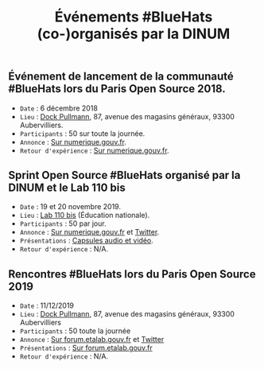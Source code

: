 #+title: Événements #BlueHats (co-)organisés par la DINUM

** Événement de lancement de la communauté #BlueHats lors du Paris Open Source 2018.

- =Date= : 6 décembre 2018
- =Lieu= : [[https://www.openstreetmap.org/node/4383668858?mlat=48.903493881225586&mlon=2.3648205399513245#map=19/48.903493881225586/2.3648205399513245][Dock Pullmann]], 87, avenue des magasins généraux, 93300 Aubervilliers.
- =Participants= : 50 sur toute la journée.
- =Annonce= : [[https://www.numerique.gouv.fr/agenda/lancement-rejoignez-la-communaute-blue-hats-hackers-dinteret-general/][Sur numerique.gouv.fr]].
- =Retour d'expérience= : [[https://www.numerique.gouv.fr/actualites/la-communaute-blue-hats-hackers-dinteret-general-est-lancee-rejoignez-nous/][Sur numerique.gouv.fr]].

** Sprint Open Source #BlueHats organisé par la DINUM et le Lab 110 bis

- =Date= : 19 et 20 novembre 2019.
- =Lieu= : [[https://www.education.gouv.fr/110bislab/pid37871/bienvenue-au-110-bis-le-lab-d-innovation-de-l-education-nationale.html][Lab 110 bis]] (Éducation nationale).
- =Participants= : 50 par jour.
- =Annonce= : [[https://www.numerique.gouv.fr/agenda/sprint-open-source-de-la-dinum-et-du-lab-110bis/][Sur numerique.gouv.fr]] et [[https://twitter.com/_DINUM/status/1192481715299725312][Twitter]].
- =Présentations= : [[file:retex/19-20-11-2019.org][Capsules audio et vidéo]].
- =Retour d'expérience= : N/A.

** Rencontres #BlueHats lors du Paris Open Source 2019

- =Date= : 11/12/2019
- =Lieu= : [[https://www.openstreetmap.org/node/4383668858?mlat=48.903493881225586&mlon=2.3648205399513245#map=19/48.903493881225586/2.3648205399513245][Dock Pullmann]], 87, avenue des magasins généraux, 93300 Aubervilliers
- =Participants= : 50 toute la journée
- =Annonce= : [[https://forum.etalab.gouv.fr/t/journee-bluehats-lors-du-paris-open-source-summit-le-11-decembre-2019/4614/2][Sur forum.etalab.gouv.fr]] et [[https://twitter.com/_DINUM/status/1201497346804256768][Twitter]]
- =Présentations= : [[https://forum.etalab.gouv.fr/t/journee-bluehats-lors-du-paris-open-source-summit-le-11-decembre-2019/4614/2?u=bzg][Sur forum.etalab.gouv.fr]]
- =Retour d'expérience= : N/A.
